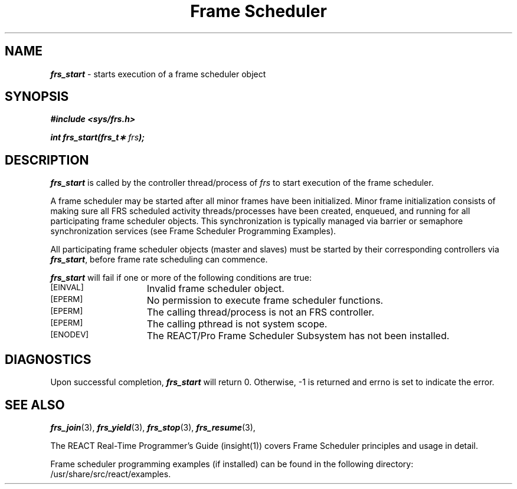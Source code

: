 '\"macro stdmacro
.TH "Frame Scheduler" 3
.SH NAME
\f4frs_start\f1 \- starts execution of a frame scheduler object
.SH SYNOPSIS
\f4#include <sys/frs.h>\f1
.PP
\f4int frs_start(frs_t\(** \f2frs\fP);\f1
.fi
.SH DESCRIPTION
\f4frs_start\fP is called by the controller thread/process
of \f2frs\fP to start execution of the frame scheduler.
.PP
A frame scheduler may be started after all minor frames have
been initialized.  Minor frame initialization consists of
making sure all FRS scheduled activity threads/processes
have been created, enqueued, and running for all participating
frame scheduler objects.  This synchronization is typically
managed via barrier or semaphore synchronization services
(see Frame Scheduler Programming Examples).
.PP
All participating frame scheduler objects (master and slaves)
must be started by their corresponding controllers via \f4frs_start\fP,
before frame rate scheduling can commence.
.PP
\f4frs_start\fP will fail if one or more of the following
conditions are true:
.TP 15
.SM
\%[EINVAL]
Invalid frame scheduler object.
.TP 15
.SM
\%[EPERM]
No permission to execute frame scheduler functions.
.TP 15
.SM
\%[EPERM]
The calling thread/process is not an FRS controller.
.TP 15
.SM
\%[EPERM]
The calling pthread is not system scope.
.TP 15
.SM
\%[ENODEV]
The REACT/Pro Frame Scheduler Subsystem has not been installed.
.SH "DIAGNOSTICS"
Upon successful completion, \f4frs_start\fP will return 0.
Otherwise, -1 is returned and errno is set to indicate the error.
.SH "SEE ALSO"
\f4frs_join\f1(3),
\f4frs_yield\f1(3),
\f4frs_stop\f1(3),
\f4frs_resume\f1(3),
.P
The REACT Real-Time Programmer's Guide (insight(1)) covers Frame Scheduler
principles and usage in detail.
.P
Frame scheduler programming examples (if installed) can be found in the
following directory: /usr/share/src/react/examples.
